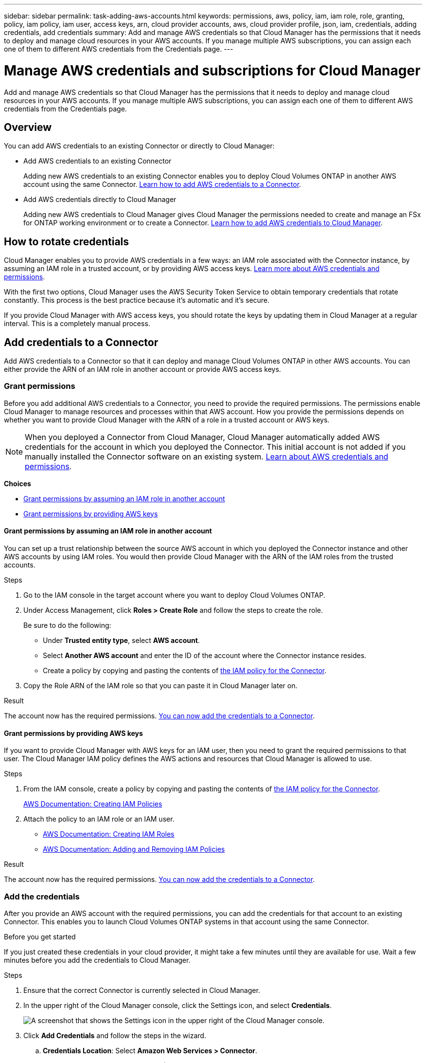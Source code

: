 ---
sidebar: sidebar
permalink: task-adding-aws-accounts.html
keywords: permissions, aws, policy, iam, iam role, role, granting, policy, iam policy, iam user, access keys, arn, cloud provider accounts, aws, cloud provider profile, json, iam, credentials, adding credentials, add credentials
summary: Add and manage AWS credentials so that Cloud Manager has the permissions that it needs to deploy and manage cloud resources in your AWS accounts. If you manage multiple AWS subscriptions, you can assign each one of them to different AWS credentials from the Credentials page.
---

= Manage AWS credentials and subscriptions for Cloud Manager
:hardbreaks:
:nofooter:
:icons: font
:linkattrs:
:imagesdir: ./media/

[.lead]
Add and manage AWS credentials so that Cloud Manager has the permissions that it needs to deploy and manage cloud resources in your AWS accounts. If you manage multiple AWS subscriptions, you can assign each one of them to different AWS credentials from the Credentials page.

== Overview

You can add AWS credentials to an existing Connector or directly to Cloud Manager:

* Add AWS credentials to an existing Connector
+
Adding new AWS credentials to an existing Connector enables you to deploy Cloud Volumes ONTAP in another AWS account using the same Connector. <<Add credentials to a Connector,Learn how to add AWS credentials to a Connector>>.

* Add AWS credentials directly to Cloud Manager
+
Adding new AWS credentials to Cloud Manager gives Cloud Manager the permissions needed to create and manage an FSx for ONTAP working environment or to create a Connector. <<Add credentials to Cloud Manager,Learn how to add AWS credentials to Cloud Manager>>.

== How to rotate credentials

Cloud Manager enables you to provide AWS credentials in a few ways: an IAM role associated with the Connector instance, by assuming an IAM role in a trusted account, or by providing AWS access keys. link:concept-accounts-aws.html[Learn more about AWS credentials and permissions].

With the first two options, Cloud Manager uses the AWS Security Token Service to obtain temporary credentials that rotate constantly. This process is the best practice because it's automatic and it's secure.

If you provide Cloud Manager with AWS access keys, you should rotate the keys by updating them in Cloud Manager at a regular interval. This is a completely manual process.

== Add credentials to a Connector

Add AWS credentials to a Connector so that it can deploy and manage Cloud Volumes ONTAP in other AWS accounts. You can either provide the ARN of an IAM role in another account or provide AWS access keys.

=== Grant permissions

Before you add additional AWS credentials to a Connector, you need to provide the required permissions. The permissions enable Cloud Manager to manage resources and processes within that AWS account. How you provide the permissions depends on whether you want to provide Cloud Manager with the ARN of a role in a trusted account or AWS keys.

NOTE: When you deployed a Connector from Cloud Manager, Cloud Manager automatically added AWS credentials for the account in which you deployed the Connector. This initial account is not added if you manually installed the Connector software on an existing system. link:concept-accounts-aws.html[Learn about AWS credentials and permissions].

*Choices*

* <<Grant permissions by assuming an IAM role in another account>>
* <<Grant permissions by providing AWS keys>>

==== Grant permissions by assuming an IAM role in another account

You can set up a trust relationship between the source AWS account in which you deployed the Connector instance and other AWS accounts by using IAM roles. You would then provide Cloud Manager with the ARN of the IAM roles from the trusted accounts.

.Steps

. Go to the IAM console in the target account where you want to deploy Cloud Volumes ONTAP.

. Under Access Management, click *Roles > Create Role* and follow the steps to create the role.
+
Be sure to do the following:

* Under *Trusted entity type*, select *AWS account*.
* Select *Another AWS account* and enter the ID of the account where the Connector instance resides.
* Create a policy by copying and pasting the contents of link:reference-permissions-aws.html[the IAM policy for the Connector].

. Copy the Role ARN of the IAM role so that you can paste it in Cloud Manager later on.

.Result

The account now has the required permissions. <<add-the-credentials,You can now add the credentials to a Connector>>.

==== Grant permissions by providing AWS keys

If you want to provide Cloud Manager with AWS keys for an IAM user, then you need to grant the required permissions to that user. The Cloud Manager IAM policy defines the AWS actions and resources that Cloud Manager is allowed to use.

.Steps

. From the IAM console, create a policy by copying and pasting the contents of link:reference-permissions-aws.html[the IAM policy for the Connector].
+
https://docs.aws.amazon.com/IAM/latest/UserGuide/access_policies_create.html[AWS Documentation: Creating IAM Policies^]

. Attach the policy to an IAM role or an IAM user.
+
* https://docs.aws.amazon.com/IAM/latest/UserGuide/id_roles_create.html[AWS Documentation: Creating IAM Roles^]
* https://docs.aws.amazon.com/IAM/latest/UserGuide/access_policies_manage-attach-detach.html[AWS Documentation: Adding and Removing IAM Policies^]

.Result

The account now has the required permissions. <<add-the-credentials,You can now add the credentials to a Connector>>.

=== Add the credentials

After you provide an AWS account with the required permissions, you can add the credentials for that account to an existing Connector. This enables you to launch Cloud Volumes ONTAP systems in that account using the same Connector.

.Before you get started

If you just created these credentials in your cloud provider, it might take a few minutes until they are available for use. Wait a few minutes before you add the credentials to Cloud Manager.

.Steps

. Ensure that the correct Connector is currently selected in Cloud Manager.

. In the upper right of the Cloud Manager console, click the Settings icon, and select *Credentials*.
+
image:screenshot_settings_icon.gif[A screenshot that shows the Settings icon in the upper right of the Cloud Manager console.]

. Click *Add Credentials* and follow the steps in the wizard.

.. *Credentials Location*: Select *Amazon Web Services > Connector*.

.. *Define Credentials*: Provide the ARN (Amazon Resource Name) of a trusted IAM role, or enter an AWS access key and secret key.

.. *Marketplace Subscription*: Associate a Marketplace subscription with these credentials by subscribing now or by selecting an existing subscription.
+
To pay for Cloud Volumes ONTAP at an hourly rate (PAYGO) or with an annual contract, AWS credentials must be associated with a subscription to Cloud Volumes ONTAP from the AWS Marketplace.

.. *Review*: Confirm the details about the new credentials and click *Add*.

.Result

You can now switch to a different set of credentials from the Details and Credentials page when creating a new working environment:

image:screenshot_accounts_switch_aws.png[A screenshot that shows selecting between cloud provider accounts after clicking Switch Account in the Details & Credentials page.]

== Add credentials to Cloud Manager

Add AWS credentials to Cloud Manager by providing the ARN of an IAM role that gives Cloud Manager the permissions needed to create an FSx for ONTAP working environment or to create a Connector.

You can use the credentials when creating an FSx for ONTAP working environment or when creating a new Connector.

=== Set up the IAM role

Set up an IAM role that enables the Cloud Manager SaaS to assume the role.

.Steps

. Go to the IAM console in the target account.

. Under Access Management, click *Roles > Create Role* and follow the steps to create the role.
+
Be sure to do the following:

* Under *Trusted entity type*, select *AWS account*.
* Select *Another AWS account* and enter the ID of the Cloud Manager SaaS: 952013314444
* Create a policy that includes the permissions required to create an FSx for ONTAP working environment or to create a Connector.
+
** https://docs.netapp.com/us-en/cloud-manager-fsx-ontap/requirements/task-setting-up-permissions-fsx.html[View the permissions needed for FSx for ONTAP^]
** link:task-creating-connectors-aws.html[View the Connector deployment policy]

. Copy the Role ARN of the IAM role so that you can paste it in Cloud Manager in the next step.

.Result

The IAM role now has the required permissions. <<add-the-credentials-2,You can now add it to Cloud Manager>>.

=== Add the credentials

After you provide the IAM role with the required permissions, add the role ARN to Cloud Manager.

.Before you get started

If you just created the IAM role, it might take a few minutes until they are available for use. Wait a few minutes before you add the credentials to Cloud Manager.

.Steps

. In the upper right of the Cloud Manager console, click the Settings icon, and select *Credentials*.
+
image:screenshot_settings_icon.gif[A screenshot that shows the Settings icon in the upper right of the Cloud Manager console.]

. Click *Add Credentials* and follow the steps in the wizard.

.. *Credentials Location*: Select *Amazon Web Services > Cloud Manager*.

.. *Define Credentials*: Provide the ARN (Amazon Resource Name) of the IAM role.

.. *Review*: Confirm the details about the new credentials and click *Add*.

.Result

You can now use the credentials when creating an FSx for ONTAP working environment or when creating a new Connector.

== Associate an AWS subscription

After you add your AWS credentials to Cloud Manager, you can associate an AWS Marketplace subscription with those credentials. The subscription enables you to pay for Cloud Volumes ONTAP at an hourly rate (PAYGO) or using an annual contract, and to use other NetApp cloud services.

There are two scenarios in which you might associate an AWS Marketplace subscription after you've already added the credentials to Cloud Manager:

* You didn't associate a subscription when you initially added the credentials to Cloud Manager.
* You want to replace an existing AWS Marketplace subscription with a new subscription.

.What you'll need

You need to create a Connector before you can change Cloud Manager settings. link:concept-connectors.html#how-to-create-a-connector[Learn how to create a Connector].

.Steps

. In the upper right of the Cloud Manager console, click the Settings icon, and select *Credentials*.

. Click the action menu for a set of credentials and then select *Associate Subscription*.
+
image:screenshot_associate_subscription.png[A screenshot of the action menu for a set of existing credentials.]

. Select an existing subscription from the down-down list or click *Add Subscription* and follow the steps to create a new subscription.
+
video::video_subscribing_aws.mp4[width=848, height=480]

== Edit credentials

Edit your AWS credentials in Cloud Manager by changing the account type (AWS keys or assume role), by editing the name, or by updating the credentials themselves (the keys or the role ARN).

TIP: You can't edit the credentials for an instance profile that is associated with a Connector instance.

.Steps

. In the upper right of the Cloud Manager console, click the Settings icon, and select *Credentials*.

. Click the action menu for a set of credentials and then select *Edit Credentials*.

. Make the required changes and then click *Apply*.

== Deleting credentials

If you no longer need a set of credentials, you can delete them from Cloud Manager. You can only delete credentials that aren't associated with a working environment.

TIP: You can't delete the credentials for an instance profile that is associated with a Connector instance.

.Steps

. In the upper right of the Cloud Manager console, click the Settings icon, and select *Credentials*.

. Click the action menu for a set of credentials and then select *Delete Credentials*.

. Click *Delete* to confirm.
